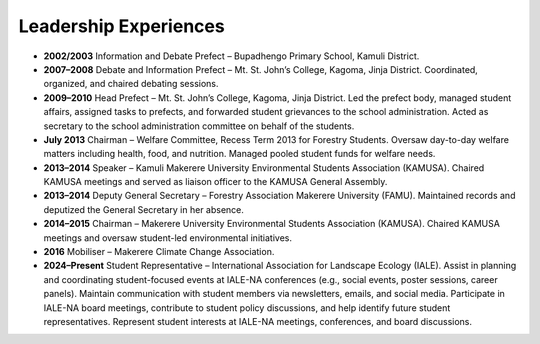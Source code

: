 Leadership Experiences
=====================

- **2002/2003**
  Information and Debate Prefect – Bupadhengo Primary School, Kamuli District.

- **2007–2008**
  Debate and Information Prefect – Mt. St. John’s College, Kagoma, Jinja District.
  Coordinated, organized, and chaired debating sessions.

- **2009–2010**
  Head Prefect – Mt. St. John’s College, Kagoma, Jinja District.
  Led the prefect body, managed student affairs, assigned tasks to prefects, and forwarded student grievances to the school administration.
  Acted as secretary to the school administration committee on behalf of the students.

- **July 2013**
  Chairman – Welfare Committee, Recess Term 2013 for Forestry Students.
  Oversaw day-to-day welfare matters including health, food, and nutrition. Managed pooled student funds for welfare needs.

- **2013–2014**
  Speaker – Kamuli Makerere University Environmental Students Association (KAMUSA).
  Chaired KAMUSA meetings and served as liaison officer to the KAMUSA General Assembly.

- **2013–2014**
  Deputy General Secretary – Forestry Association Makerere University (FAMU).
  Maintained records and deputized the General Secretary in her absence.

- **2014–2015**
  Chairman – Makerere University Environmental Students Association (KAMUSA).
  Chaired KAMUSA meetings and oversaw student-led environmental initiatives.

- **2016**
  Mobiliser – Makerere Climate Change Association.

- **2024–Present**
  Student Representative – International Association for Landscape Ecology (IALE).
  Assist in planning and coordinating student-focused events at IALE-NA conferences (e.g., social events, poster sessions, career panels).
  Maintain communication with student members via newsletters, emails, and social media.
  Participate in IALE-NA board meetings, contribute to student policy discussions, and help identify future student representatives.
  Represent student interests at IALE-NA meetings, conferences, and board discussions.
